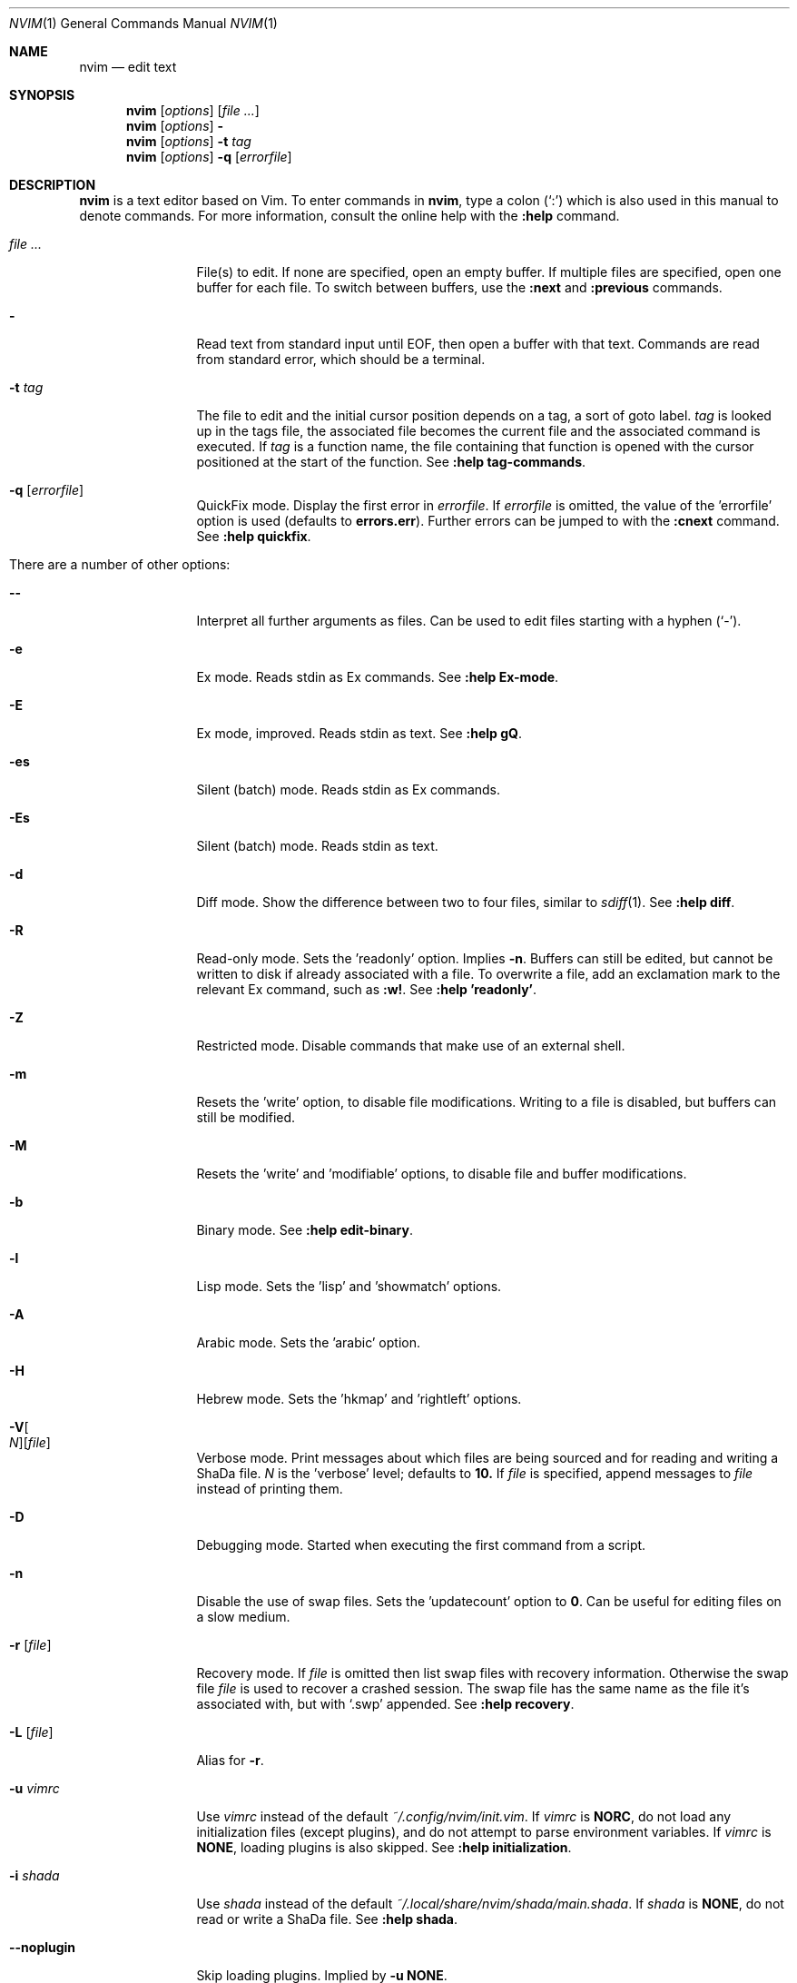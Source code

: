 .Dd December 17, 2017
.Dt NVIM 1
.Os
.Sh NAME
.Nm nvim
.Nd edit text
.Sh SYNOPSIS
.Nm
.Op Ar options
.Op Ar file ...
.Nm
.Op Ar options
.Fl
.Nm
.Op Ar options
.Fl t Ar tag
.Nm
.Op Ar options
.Fl q Op Ar errorfile
.Sh DESCRIPTION
.Nm
is a text editor based on Vim.
To enter commands in
.Nm ,
type a colon
.Pq Sq \&:
which is also used in this manual to denote commands.
For more information, consult the online help with the
.Ic :help
command.
.Bl -tag -width Fl
.It Ar file ...
File(s) to edit.
If none are specified, open an empty buffer.
If multiple files are specified, open one buffer for each file.
To switch between buffers, use the
.Ic :next
and
.Ic :previous
commands.
.It Fl
Read text from standard input until
.Dv EOF ,
then open a buffer with that text.
Commands are read from standard error, which should be a terminal.
.It Fl t Ar tag
The file to edit and the initial cursor position depends on a
tag, a sort of goto label.
.Ar tag
is looked up in the tags file, the associated file becomes the current
file and the associated command is executed.
If
.Ar tag
is a function name, the file containing that function is opened
with the cursor positioned at the start of the function.
See
.Ic ":help tag-commands" .
.It Fl q Op Ar errorfile
QuickFix mode.
Display the first error in
.Ar errorfile .
If
.Ar errorfile
is omitted, the value of the 'errorfile' option is used (defaults to
.Cm errors.err ) .
Further errors can be jumped to with the
.Ic :cnext
command.
See
.Ic ":help quickfix" .
.It There are a number of other options:
.It Fl -
Interpret all further arguments as files.
Can be used to edit files starting with a hyphen
.Pq Sq - .
.It Fl e
Ex mode.  Reads stdin as Ex commands.
See
.Ic ":help Ex-mode" .
.It Fl E
Ex mode, improved.  Reads stdin as text.
See
.Ic :help gQ .
.It Fl es
Silent (batch) mode.  Reads stdin as Ex commands.
.It Fl \&Es
Silent (batch) mode.  Reads stdin as text.
.It Fl d
Diff mode.
Show the difference between two to four files, similar to
.Xr sdiff 1 .
See
.Ic ":help diff" .
.It Fl R
Read-only mode.
Sets the 'readonly' option.
Implies
.Fl n .
Buffers can still be edited, but cannot be written to disk if already
associated with a file.
To overwrite a file, add an exclamation mark to the relevant Ex command, such as
.Ic :w! .
See
.Ic ":help 'readonly'" .
.It Fl Z
Restricted mode.
Disable commands that make use of an external shell.
.It Fl m
Resets the 'write' option, to disable file modifications.
Writing to a file is disabled, but buffers can still be modified.
.It Fl M
Resets the 'write' and 'modifiable' options, to disable file and buffer
modifications.
.It Fl b
Binary mode.
See
.Ic ":help edit-binary" .
.It Fl l
Lisp mode.
Sets the 'lisp' and 'showmatch' options.
.It Fl A
Arabic mode.
Sets the 'arabic' option.
.It Fl H
Hebrew mode.
Sets the 'hkmap' and 'rightleft' options.
.It Fl V Ns Oo Ar N Oc Ns Op Ar file
Verbose mode.
Print messages about which files are being sourced and for reading and
writing a ShaDa file.
.Ar N
is the 'verbose' level; defaults to
.Cm 10.
If
.Ar file
is specified, append messages to
.Ar file
instead of printing them.
.It Fl D
Debugging mode.
Started when executing the first command from a script.
.It Fl n
Disable the use of swap files.
Sets the 'updatecount' option to
.Cm 0 .
Can be useful for editing files on a slow medium.
.It Fl r Op Ar file
Recovery mode.
If
.Ar file
is omitted
then list swap files with recovery information.
Otherwise the swap file
.Ar file
is used to recover a crashed session.
The swap file has the same name as the file it's associated with, but with
.Sq .swp
appended.
See
.Ic ":help recovery" .
.It Fl L Op Ar file
Alias for
.Fl r .
.It Fl u Ar vimrc
Use
.Ar vimrc
instead of the default
.Pa ~/.config/nvim/init.vim .
If
.Ar vimrc
is
.Cm NORC ,
do not load any initialization files (except plugins),
and do not attempt to parse environment variables.
If
.Ar vimrc
is
.Cm NONE ,
loading plugins is also skipped.
See
.Ic ":help initialization" .
.It Fl i Ar shada
Use
.Ar shada
instead of the default
.Pa ~/.local/share/nvim/shada/main.shada .
If
.Ar shada
is
.Cm NONE ,
do not read or write a ShaDa file.
See
.Ic ":help shada" .
.It Fl -noplugin
Skip loading plugins.
Implied by
.Cm -u NONE .
.It Fl o Ns Op Ar N
Open
.Ar N
windows stacked horizontally.
If
.Ar N
is omitted, open one window for each file.
If
.Ar N
is less than the number of file arguments, allocate windows for the first
.Ar N
files and hide the rest.
.It Fl O Ns Op Ar N
Like
.Fl o ,
but tile windows vertically.
.It Fl p Ns Op Ar N
Like
.Fl o ,
but for tab pages.
.It Cm + Ns Op Ar linenum
For the first file, position the cursor on line
.Ar linenum .
If
.Ar linenum
is omitted, position the cursor on the last line of the file.
.Cm +5
and
.Cm -c 5
on the command-line are equivalent to
.Ic :5
inside
.Nm .
.It Cm +/ Ns Op Ar pattern
For the first file, position the cursor on the first occurrence of
.Ar pattern .
If
.Ar pattern
is omitted, the most recent search pattern is used (if any).
.Cm +/foo
and
.Cm -c /foo
on the command-line are equivalent to
.Ic /foo
and
.Ic :/foo
inside
.Nm .
See
.Ic ":help search-pattern" .
.It Fl c Ar command
Execute
.Ar command
after reading the first file.
Up to 10 instances of
.Fl c
or
.Cm +
can be used.
.Qq Cm +foo
and
.Cm -c \(dqfoo\(dq
are equivalent.
.It Fl -cmd Ar command
Like
.Fl c ,
but execute
.Ar command
before processing any vimrc.
Up to 10 instances of these can be used independently from instances of
.Fl c .
.It Fl S Op Ar session
Source
.Ar session
after the first file argument has been read.
Equivalent to
.Cm -c \(dqsource session\(dq .
.Ar session
cannot start with a hyphen
.Pq Sq - .
If
.Ar session
is omitted then
.Pa Session.vim
is used, if found.
See
.Ic ":help session-file" .
.It Fl s Ar scriptin
Read normal mode commands from
.Ar scriptin .
The same can be done with the command
.Ic ":source! scriptin" .
If the end of the file is reached before
.Nm
exits, further characters are read from the keyboard.
.It Fl w Ar scriptout
Append all typed characters to
.Ar scriptout .
Can be used for creating a script to be used with
.Fl s
or
.Ic :source! .
.It Fl W Ar scriptout
Like
.Fl w ,
but truncate
.Ar scriptout .
.It Fl -startuptime Ar file
During startup, append timing messages to
.Ar file .
Can be used to diagnose slow startup times.
.It Fl -api-info
Dump API metadata serialized to msgpack and exit.
.It Fl -embed
Use standard input and standard output as a msgpack-rpc channel.
Implies
.Fl -headless .
.It Fl -headless
Do not start a user interface.
.It Fl -listen Ar address
Start RPC server on this pipe or TCP socket.
.It Fl h , -help
Print usage information and exit.
.It Fl v , -version
Print version information and exit.
.El
.Sh ENVIRONMENT
.Bl -tag -width Fl
.It Ev NVIM_LOG_FILE
Low-level log file, usually found at ~/.local/share/nvim/log. See :help
$NVIM_LOG_FILE.
.It Ev VIM
Used to locate user files, such as init.vim.
System-dependent, see :help $VIM.
.It Ev VIMRUNTIME
Used to locate runtime files (documentation, syntax highlighting, etc.).
.It Ev XDG_CONFIG_HOME
Path to the user-local configuration directory, see
.Sx FILES .
Defaults to
.Pa ~/.config .
See :help xdg.
.It Ev XDG_DATA_HOME
Like
.Ev XDG_CONFIG_HOME ,
but used to store data not generally edited by the user,
namely swap, backup, and ShaDa files.
Defaults to
.Pa ~/.local/share .
See :help xdg.
.It Ev VIMINIT
Ex commands to be executed at startup.
For example, the command to quit is
.Ic :q ,
so to have
.Nm
quit immediately after starting, set
.Ev VIMINIT
to
.Cm q .
See
.Ic ":help VIMINIT" .
.It Ev SHELL
Used to initialize the 'shell' option, which decides the default shell used by
features like
.Ic :terminal ,
.Ic :! , and
.Ic system() .
.El
.Sh FILES
.Bl -tag -width "~/.config/nvim/init.vim"
.It Pa ~/.config/nvim/init.vim
User-local
.Nm
configuration file.
.It Pa ~/.config/nvim
User-local
.Nm
configuration directory.
See also
.Ev XDG_CONFIG_HOME .
.It Pa $VIM/sysinit.vim
System-global
.Nm
configuration file.
.It Pa /usr/local/share/nvim
System-global
.Nm
runtime directory.
.El
.Sh AUTHORS
Nvim was started by
.An Thiago de Arruda .
Most of Vim was written by
.An -nosplit
.An Bram Moolenaar .
See
.Ic ":help credits" .
Vim is based on Stevie, worked on by
.An Tim Thompson ,
.An Tony Andrews ,
and
.An G.R. (Fred) Walter .
